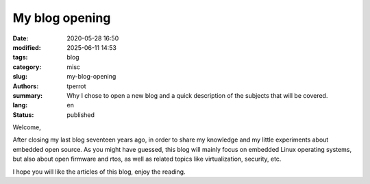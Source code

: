 ===============
My blog opening
===============

:date: 2020-05-28 16:50
:modified: 2025-06-11 14:53
:tags: blog
:category: misc
:slug: my-blog-opening
:authors: tperrot
:summary: Why I chose to open a new blog and a quick description of the subjects that will be covered.
:lang: en
:status: published

Welcome,

After closing my last blog seventeen years ago, in order to share my knowledge and my little experiments about
embedded open source. As you might have guessed, this blog will mainly focus on embedded Linux operating systems,
but also about open firmware and rtos, as well as related topics like virtualization, security, etc.

I hope you will like the articles of this blog, enjoy the reading.
